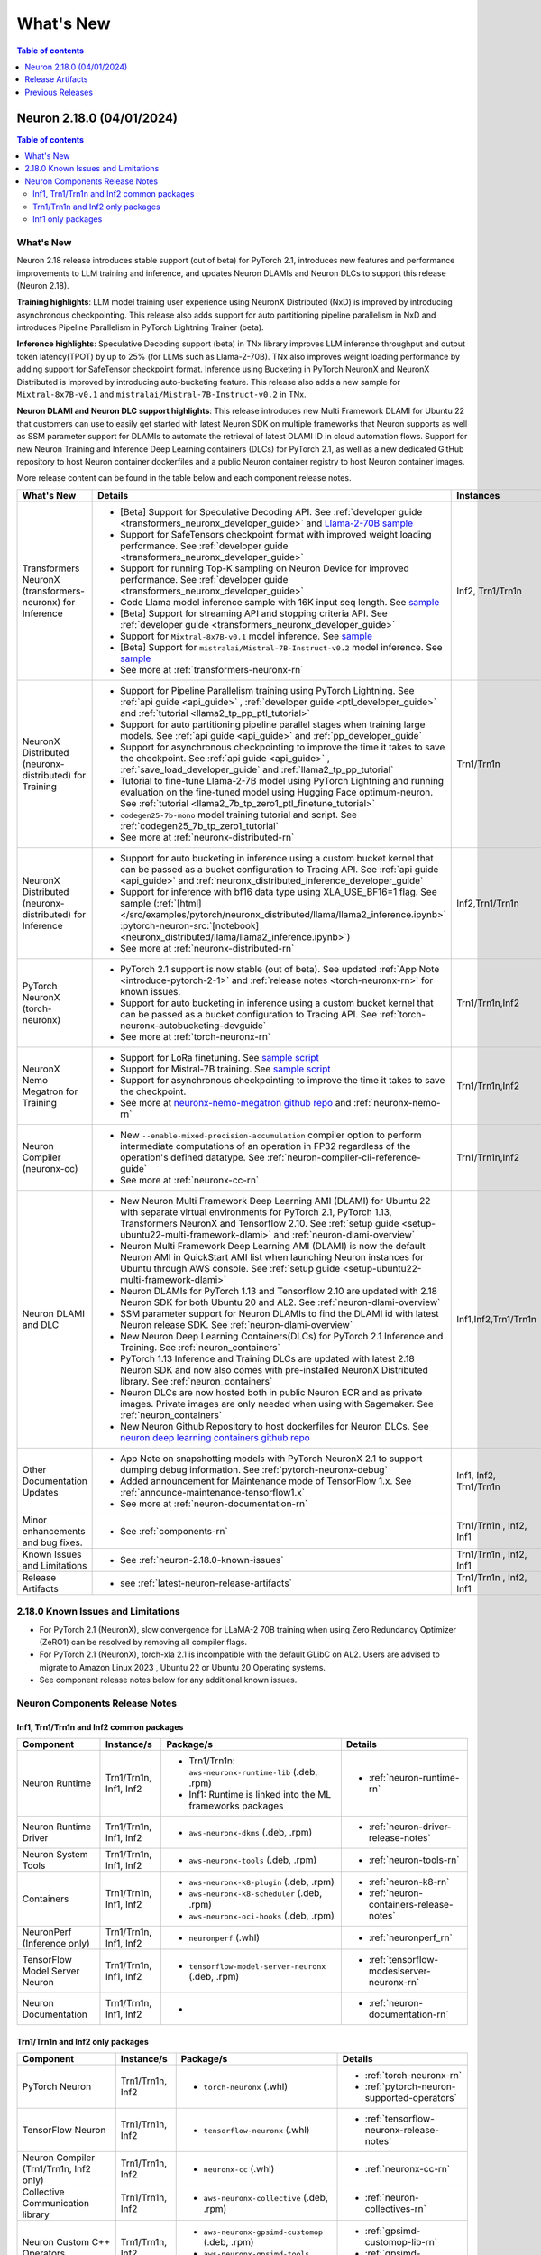 .. _neuron-whatsnew:

What's New
==========

.. contents:: Table of contents
   :local:
   :depth: 1

.. _latest-neuron-release:
.. _neuron-2.18.0-whatsnew:


Neuron 2.18.0 (04/01/2024)
--------------------------

.. contents:: Table of contents
   :local:
   :depth: 3

What's New
^^^^^^^^^^

Neuron 2.18 release introduces stable support (out of beta) for PyTorch 2.1, introduces new features and performance improvements to LLM training and inference, and updates Neuron DLAMIs and Neuron DLCs to support this release (Neuron 2.18).

**Training highlights**: LLM model training user experience using NeuronX Distributed (NxD) is improved by introducing asynchronous checkpointing. This release also adds support for auto partitioning pipeline parallelism in NxD and introduces Pipeline Parallelism in PyTorch Lightning Trainer (beta).

**Inference highlights**: Speculative Decoding support (beta) in TNx library improves LLM inference throughput and output token latency(TPOT) by up to 25% (for LLMs such as Llama-2-70B). TNx also improves weight loading performance by adding support for SafeTensor checkpoint format. Inference using Bucketing in PyTorch NeuronX and NeuronX Distributed is improved by introducing auto-bucketing feature.
This release also adds a new sample for ``Mixtral-8x7B-v0.1`` and ``mistralai/Mistral-7B-Instruct-v0.2`` in TNx.

**Neuron DLAMI and Neuron DLC support highlights**: This release introduces new Multi Framework DLAMI for Ubuntu 22 that customers can use to easily get started with latest Neuron SDK on multiple frameworks that Neuron supports as well as SSM parameter support for DLAMIs to automate the retrieval of latest DLAMI ID in cloud automation flows. Support for new Neuron Training and Inference Deep Learning containers (DLCs) for PyTorch 2.1, as well as a new dedicated GitHub repository to host Neuron container dockerfiles and a public Neuron container registry to host Neuron container images.

More release content can be found in the table below and each component release notes.


.. list-table::
   :widths: auto
   :header-rows: 1
   :align: left
   :class: table-smaller-font-size

   * - What's New
     - Details
     - Instances


   * - Transformers NeuronX (transformers-neuronx) for Inference
     - * [Beta] Support for Speculative Decoding API. See :ref:`developer guide <transformers_neuronx_developer_guide>` and  `Llama-2-70B sample <https://github.com/aws-neuron/aws-neuron-samples/tree/master/torch-neuronx/transformers-neuronx/inference/speculative_sampling.ipynb>`_ 
       * Support for SafeTensors checkpoint format with improved weight loading performance.  See :ref:`developer guide <transformers_neuronx_developer_guide>` 
       * Support for running  Top-K sampling on Neuron Device for improved performance.  See :ref:`developer guide <transformers_neuronx_developer_guide>` 
       * Code Llama model inference sample with 16K input seq length. See `sample <https://github.com/aws-neuron/aws-neuron-samples/tree/master/torch-neuronx/transformers-neuronx/inference/codellama-13b-16k-sampling.ipynb>`_
       * [Beta] Support for streaming API and stopping criteria API. See :ref:`developer guide <transformers_neuronx_developer_guide>`
       * Support for ``Mixtral-8x7B-v0.1`` model inference. See `sample <https://github.com/aws-neuron/aws-neuron-samples/tree/master/torch-neuronx/transformers-neuronx/inference/mixtral-8x7b-sampling.ipynb>`_
       * [Beta] Support for ``mistralai/Mistral-7B-Instruct-v0.2`` model inference. See `sample <https://github.com/aws-neuron/aws-neuron-samples/tree/master/torch-neuronx/transformers-neuronx/inference/mistralai-Mistral-7b-Instruct-v0.2.ipynb>`_
       * See more at :ref:`transformers-neuronx-rn` 
     - Inf2, Trn1/Trn1n

   * - NeuronX Distributed (neuronx-distributed) for Training
     - * Support for Pipeline Parallelism training using PyTorch Lightning. See :ref:`api guide <api_guide>` , :ref:`developer guide <ptl_developer_guide>` and :ref:`tutorial <llama2_tp_pp_ptl_tutorial>`
       * Support for auto partitioning pipeline parallel stages when training large models.  See :ref:`api guide <api_guide>` and :ref:`pp_developer_guide`
       * Support for asynchronous checkpointing to improve the time it takes to save the checkpoint.  See :ref:`api guide <api_guide>` , :ref:`save_load_developer_guide` and :ref:`llama2_tp_pp_tutorial`
       * Tutorial to fine-tune Llama-2-7B model using PyTorch Lightning and running evaluation on the fine-tuned model using Hugging Face optimum-neuron. See :ref:`tutorial <llama2_7b_tp_zero1_ptl_finetune_tutorial>`
       * ``codegen25-7b-mono`` model training tutorial and script. See :ref:`codegen25_7b_tp_zero1_tutorial` 
       * See more at :ref:`neuronx-distributed-rn` 
     - Trn1/Trn1n

   * - NeuronX Distributed (neuronx-distributed) for Inference
     - * Support for auto bucketing in inference using a custom bucket kernel that can be passed as a bucket configuration to Tracing API. See :ref:`api guide <api_guide>` and :ref:`neuronx_distributed_inference_developer_guide`
       * Support for inference with bf16 data type using XLA_USE_BF16=1 flag. See sample (:ref:`[html] </src/examples/pytorch/neuronx_distributed/llama/llama2_inference.ipynb>` :pytorch-neuron-src:`[notebook] <neuronx_distributed/llama/llama2_inference.ipynb>`)
       * See more at :ref:`neuronx-distributed-rn` 
     - Inf2,Trn1/Trn1n

   * - PyTorch NeuronX (torch-neuronx)
     - * PyTorch 2.1 support is now stable (out of beta).  See updated :ref:`App Note <introduce-pytorch-2-1>` and :ref:`release notes <torch-neuronx-rn>` for known issues.
       * Support for auto bucketing in inference using a custom bucket kernel that can be passed as a bucket configuration to Tracing API. See :ref:`torch-neuronx-autobucketing-devguide`
       * See more at :ref:`torch-neuronx-rn`
     - Trn1/Trn1n,Inf2

   * - NeuronX Nemo Megatron for Training
     - * Support for LoRa finetuning. See `sample script <https://github.com/aws-neuron/neuronx-nemo-megatron/tree/main/nemo/examples/nlp/language_modeling/test_llama_lora.sh>`_
       * Support for Mistral-7B training. See `sample script <https://github.com/aws-neuron/neuronx-nemo-megatron/tree/main/nemo/examples/nlp/language_modeling/test_mistral.sh>`_
       * Support for asynchronous checkpointing to improve the time it takes to save the checkpoint.
       * See more at `neuronx-nemo-megatron github repo <https://github.com/aws-neuron/neuronx-nemo-megatron>`_  and  :ref:`neuronx-nemo-rn`
     - Trn1/Trn1n,Inf2

   * - Neuron Compiler (neuronx-cc)
     - * New ``--enable-mixed-precision-accumulation`` compiler option to perform intermediate computations of an operation in FP32 regardless of the operation's defined datatype. See :ref:`neuron-compiler-cli-reference-guide`
       * See more at :ref:`neuronx-cc-rn`
     - Trn1/Trn1n,Inf2

   * - Neuron DLAMI and DLC
     - * New Neuron Multi Framework Deep Learning AMI (DLAMI) for Ubuntu 22 with separate virtual environments for PyTorch 2.1, PyTorch 1.13, Transformers NeuronX and Tensorflow 2.10.  See :ref:`setup guide <setup-ubuntu22-multi-framework-dlami>` and :ref:`neuron-dlami-overview`
       * Neuron Multi Framework Deep Learning AMI (DLAMI) is now the default Neuron AMI in QuickStart AMI list when launching Neuron instances for Ubuntu through AWS console. See :ref:`setup guide <setup-ubuntu22-multi-framework-dlami>`
       * Neuron DLAMIs for PyTorch 1.13 and Tensorflow 2.10 are updated with 2.18 Neuron SDK for both Ubuntu 20 and AL2. See :ref:`neuron-dlami-overview`
       * SSM parameter support for Neuron DLAMIs to find the DLAMI id with latest Neuron release SDK. See :ref:`neuron-dlami-overview`
       * New Neuron Deep Learning Containers(DLCs) for PyTorch 2.1 Inference and Training.  See :ref:`neuron_containers`
       * PyTorch 1.13 Inference and Training DLCs are updated with latest 2.18 Neuron SDK and now also comes with pre-installed NeuronX Distributed library. See :ref:`neuron_containers`
       * Neuron DLCs are now hosted both in public Neuron ECR and as private images. Private images are only needed when using with Sagemaker. See :ref:`neuron_containers`
       * New Neuron Github Repository to host dockerfiles for Neuron DLCs. See `neuron deep learning containers github repo <https://github.com/aws-neuron/deep-learning-containers>`_
     - Inf1,Inf2,Trn1/Trn1n
  
   * - Other Documentation Updates
     - * App Note on snapshotting models with PyTorch NeuronX 2.1 to support dumping debug information. See :ref:`pytorch-neuronx-debug`
       * Added announcement for Maintenance mode of TensorFlow 1.x. See :ref:`announce-maintenance-tensorflow1.x`
       * See more at :ref:`neuron-documentation-rn`
     - Inf1, Inf2, Trn1/Trn1n
  
   * - Minor enhancements and bug fixes.
     - * See :ref:`components-rn`
     - Trn1/Trn1n , Inf2, Inf1
   
   * - Known Issues and Limitations
     - * See :ref:`neuron-2.18.0-known-issues`
     - Trn1/Trn1n , Inf2, Inf1

   * - Release Artifacts
     - * see :ref:`latest-neuron-release-artifacts`
     - Trn1/Trn1n , Inf2, Inf1


.. _neuron-2.18.0-known-issues:

2.18.0 Known Issues and Limitations 
^^^^^^^^^^^^^^^^^^^^^^^^^^^^^^^^^^^

* For PyTorch 2.1 (NeuronX), slow convergence for LLaMA-2 70B training when using Zero Redundancy Optimizer (ZeRO1) can be resolved by removing all compiler flags.
* For PyTorch 2.1 (NeuronX), torch-xla 2.1 is incompatible with the default GLibC on AL2. Users are advised to migrate to Amazon Linux 2023 , Ubuntu 22 or Ubuntu 20 Operating systems.
* See component release notes below for any additional known issues.


.. _components-rn:

Neuron Components Release Notes
^^^^^^^^^^^^^^^^^^^^^^^^^^^^^^^

Inf1, Trn1/Trn1n and Inf2 common packages
~~~~~~~~~~~~~~~~~~~~~~~~~~~~~~~~~~~

.. list-table::
   :widths: auto
   :header-rows: 1
   :align: left
   :class: table-smaller-font-size


   * - Component
     - Instance/s
     - Package/s
     - Details


   * - Neuron Runtime
     - Trn1/Trn1n, Inf1, Inf2
     - * Trn1/Trn1n: ``aws-neuronx-runtime-lib`` (.deb, .rpm)

       * Inf1: Runtime is linked into the ML frameworks packages
       
     - * :ref:`neuron-runtime-rn`

   * - Neuron Runtime Driver
     - Trn1/Trn1n, Inf1, Inf2
     - * ``aws-neuronx-dkms``  (.deb, .rpm)
       
     - * :ref:`neuron-driver-release-notes`

   * - Neuron System Tools
     - Trn1/Trn1n, Inf1, Inf2
     - * ``aws-neuronx-tools``  (.deb, .rpm)
     - * :ref:`neuron-tools-rn`


   * - Containers
     - Trn1/Trn1n, Inf1, Inf2
     - * ``aws-neuronx-k8-plugin`` (.deb, .rpm)

       * ``aws-neuronx-k8-scheduler`` (.deb, .rpm)
       
       * ``aws-neuronx-oci-hooks`` (.deb, .rpm)

     - * :ref:`neuron-k8-rn`

       * :ref:`neuron-containers-release-notes`

   * - NeuronPerf (Inference only)
     - Trn1/Trn1n, Inf1, Inf2
     - * ``neuronperf`` (.whl)
     - * :ref:`neuronperf_rn`


   * - TensorFlow Model Server Neuron
     - Trn1/Trn1n, Inf1, Inf2
     - * ``tensorflow-model-server-neuronx`` (.deb, .rpm)
     - * :ref:`tensorflow-modeslserver-neuronx-rn`


   * - Neuron Documentation
     - Trn1/Trn1n, Inf1, Inf2
     - * 
     - * :ref:`neuron-documentation-rn`


Trn1/Trn1n and Inf2 only packages
~~~~~~~~~~~~~~~~~~~~~~~~~~~~~~~~~

.. list-table::
   :widths: auto
   :header-rows: 1
   :align: left
   :class: table-smaller-font-size
   
   * - Component
     - Instance/s
     - Package/s
     - Details


   * - PyTorch Neuron
     - Trn1/Trn1n, Inf2
     - * ``torch-neuronx`` (.whl)
     - * :ref:`torch-neuronx-rn`
       * :ref:`pytorch-neuron-supported-operators`
       

   * - TensorFlow Neuron
     - Trn1/Trn1n, Inf2
     - * ``tensorflow-neuronx`` (.whl)
     - * :ref:`tensorflow-neuronx-release-notes`

 
   * - Neuron Compiler (Trn1/Trn1n, Inf2 only)
     - Trn1/Trn1n, Inf2
     - * ``neuronx-cc`` (.whl)
     - * :ref:`neuronx-cc-rn`

   * - Collective Communication library
     - Trn1/Trn1n, Inf2    
     - * ``aws-neuronx-collective`` (.deb, .rpm)
     - * :ref:`neuron-collectives-rn`


   * - Neuron Custom C++ Operators
     - Trn1/Trn1n, Inf2
  
     - * ``aws-neuronx-gpsimd-customop`` (.deb, .rpm)
  
       * ``aws-neuronx-gpsimd-tools`` (.deb, .rpm)
  
     - * :ref:`gpsimd-customop-lib-rn`

       * :ref:`gpsimd-customop-tools-rn`


   * - Transformers Neuron
     - Trn1/Trn1n, Inf2
     - * ``transformers-neuronx`` (.whl)
     - * :ref:`transformers-neuronx-rn`

   * - Neuron Distributed
     - Trn1/Trn1n, Inf2
     - * ``neuronx-distributed`` (.whl)
     - * :ref:`neuronx-distributed-rn`

   * - AWS Neuron Reference for NeMo Megatron
     - Trn1/Trn1n
     - * `neuronx-nemo-megatron github repo <https://github.com/aws-neuron/neuronx-nemo-megatron>`_
     - * :ref:`neuronx-nemo-rn`



.. note::

   In next releases ``aws-neuronx-tools`` and ``aws-neuronx-runtime-lib`` will add support for Inf1.


Inf1 only packages
~~~~~~~~~~~~~~~~~~

.. list-table::
   :widths: auto
   :header-rows: 1
   :align: left
   :class: table-smaller-font-size
   

   * - Component
     - Instance/s
     - Package/s
     - Details


   * - PyTorch Neuron
     - Inf1
     - * ``torch-neuron`` (.whl)
     - * :ref:`pytorch-neuron-rn`

       * :ref:`neuron-cc-ops-pytorch`


   * - TensorFlow Neuron
     - Inf1
     - * ``tensorflow-neuron`` (.whl)
     - * :ref:`tensorflow-neuron-rn`

       * :ref:`neuron-cc-ops-tensorflow`
       
       * :ref:`tensorflow-neuron-rn-v2` 



   * - Apache MXNet
     - Inf1
     - * ``mx_neuron`` (.whl)
     - * :ref:`mxnet-neuron-rn`

       * :ref:`neuron-cc-ops-mxnet`


   * - Neuron Compiler (Inf1 only)
     - Inf1
     - * ``neuron-cc`` (.whl)
     - * :ref:`neuron-cc-rn`

       * :ref:`neuron-supported-operators`


.. _latest-neuron-release-artifacts:

Release Artifacts
-------------------

.. contents:: Table of contents
   :local:
   :depth: 1

Trn1 packages
^^^^^^^^^^^^^^

.. program-output:: python3 src/helperscripts/n2-helper.py --list=packages --instance=trn1 --file=src/helperscripts/n2-manifest.json --neuron-version=2.18.0

Inf2 packages
^^^^^^^^^^^^^^

.. program-output:: python3 src/helperscripts/n2-helper.py --list=packages --instance=inf2 --file=src/helperscripts/n2-manifest.json --neuron-version=2.18.0

Inf1 packages
^^^^^^^^^^^^^^

.. program-output:: python3 src/helperscripts/n2-helper.py --list=packages --instance=inf1 --file=src/helperscripts/n2-manifest.json --neuron-version=2.18.0

Supported Python Versions for Inf1 packages
^^^^^^^^^^^^^^^^^^^^^^^^^^^^^^^^^^^^^^^^^^^^^

.. program-output:: python3 src/helperscripts/n2-helper.py --list=pyversions --instance=inf1 --file=src/helperscripts/n2-manifest.json --neuron-version=2.18.0

Supported Python Versions for Inf2/Trn1 packages
^^^^^^^^^^^^^^^^^^^^^^^^^^^^^^^^^^^^^^^^^^^^^^^^^

.. program-output:: python3 src/helperscripts/n2-helper.py --list=pyversions --instance=inf2 --file=src/helperscripts/n2-manifest.json --neuron-version=2.18.0

Supported Numpy Versions
^^^^^^^^^^^^^^^^^^^^^^^^
Neuron supports versions >= 1.21.6 and <= 1.22.2

Supported HuggingFace Transformers Versions
^^^^^^^^^^^^^^^^^^^^^^^^^^^^^^^^^^^^^^^^^^^^
+----------------------------------+----------------------------------+
| Package                          | Supported HuggingFace            |
|                                  | Transformers Versions            |
+==================================+==================================+
| torch-neuronx                    | < 4.35 and >=4.37.2              |
+----------------------------------+----------------------------------+
| transformers-neuronx             | >= 4.36.0                        |
+----------------------------------+----------------------------------+
| neuronx-distributed - Llama      | 4.31                             |
| model class                      |                                  |
+----------------------------------+----------------------------------+
| neuronx-distributed - GPT NeoX   | 4.26                             |
| model class                      |                                  |
+----------------------------------+----------------------------------+
| neuronx-distributed - Bert model | 4.26                             |
| class                            |                                  |
+----------------------------------+----------------------------------+
| nemo-megatron                    | 4.31.0                           |
+----------------------------------+----------------------------------+


Previous Releases
-----------------

* :ref:`prev-rn`
* :ref:`pre-release-content`
* :ref:`prev-n1-rn`
